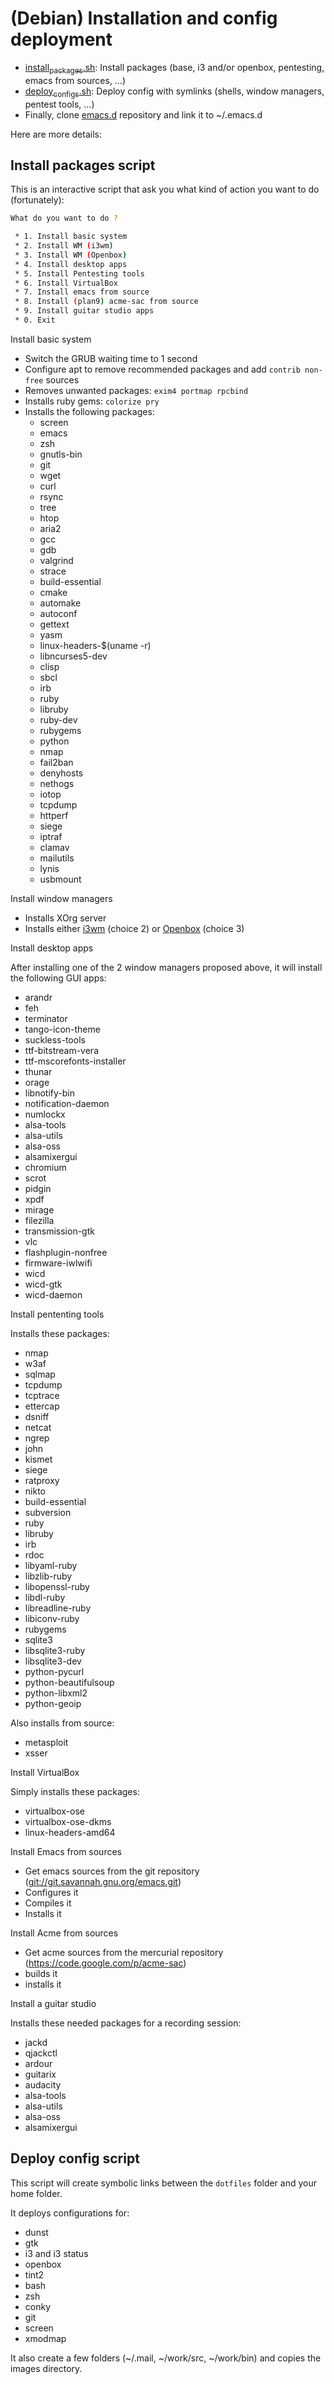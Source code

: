 * (Debian) Installation and config deployment

- [[file:install_packages.sh][install_packages.sh]]: Install packages (base, i3 and/or openbox, pentesting, emacs from sources, ...)
- [[file:deploy_configs.sh][deploy_configs.sh]]: Deploy config with symlinks (shells, window managers, pentest tools, ...)
- Finally, clone [[https://github.com/pierre-lecocq/emacs.d][emacs.d]] repository and link it to ~/.emacs.d

Here are more details:

** Install packages script

This is an interactive script that ask you what kind of action you want to do (fortunately):

#+begin_src sh
What do you want to do ?

 * 1. Install basic system
 * 2. Install WM (i3wm)
 * 3. Install WM (Openbox)
 * 4. Install desktop apps
 * 5. Install Pentesting tools
 * 6. Install VirtualBox
 * 7. Install emacs from source
 * 8. Install (plan9) acme-sac from source
 * 9. Install guitar studio apps
 * 0. Exit
#+end_src

**** Install basic system

- Switch the GRUB waiting time to 1 second
- Configure apt to remove recommended packages and add =contrib non-free= sources
- Removes unwanted packages: =exim4 portmap rpcbind=
- Installs ruby gems: =colorize pry=
- Installs the following packages:
  - screen
  - emacs
  - zsh
  - gnutls-bin
  - git
  - wget
  - curl
  - rsync
  - tree
  - htop
  - aria2
  - gcc
  - gdb
  - valgrind
  - strace
  - build-essential
  - cmake
  - automake
  - autoconf
  - gettext
  - yasm
  - linux-headers-$(uname -r)
  - libncurses5-dev
  - clisp
  - sbcl
  - irb
  - ruby
  - libruby
  - ruby-dev
  - rubygems
  - python
  - nmap
  - fail2ban
  - denyhosts
  - nethogs
  - iotop
  - tcpdump
  - httperf
  - siege
  - iptraf
  - clamav
  - mailutils
  - lynis
  - usbmount

**** Install window managers

- Installs XOrg server
- Installs either [[https://i3wm.org/][i3wm]] (choice 2) or [[http://openbox.org/wiki/Main_Page][Openbox]] (choice 3)

**** Install desktop apps

After installing one of the 2 window managers proposed above, it will install the following GUI apps:

- arandr
- feh
- terminator
- tango-icon-theme
- suckless-tools
- ttf-bitstream-vera
- ttf-mscorefonts-installer
- thunar
- orage
- libnotify-bin
- notification-daemon
- numlockx
- alsa-tools
- alsa-utils
- alsa-oss
- alsamixergui
- chromium
- scrot
- pidgin
- xpdf
- mirage
- filezilla
- transmission-gtk
- vlc
- flashplugin-nonfree
- firmware-iwlwifi
- wicd
- wicd-gtk
- wicd-daemon

**** Install pententing tools

Installs these packages:

- nmap
- w3af
- sqlmap
- tcpdump
- tcptrace
- ettercap
- dsniff
- netcat
- ngrep
- john
- kismet
- siege
- ratproxy
- nikto
- build-essential
- subversion
- ruby
- libruby
- irb
- rdoc
- libyaml-ruby
- libzlib-ruby
- libopenssl-ruby
- libdl-ruby
- libreadline-ruby
- libiconv-ruby
- rubygems
- sqlite3
- libsqlite3-ruby
- libsqlite3-dev
- python-pycurl
- python-beautifulsoup
- python-libxml2
- python-geoip

Also installs from source:

- metasploit
- xsser

**** Install VirtualBox

Simply installs these packages:

- virtualbox-ose
- virtualbox-ose-dkms
- linux-headers-amd64

**** Install Emacs from sources

- Get emacs sources from the git repository (git://git.savannah.gnu.org/emacs.git)
- Configures it
- Compiles it
- Installs it

**** Install Acme from sources

- Get acme sources from the mercurial repository (https://code.google.com/p/acme-sac)
- builds it
- installs it

**** Install a guitar studio

Installs these needed packages for a recording session:

- jackd
- qjackctl
- ardour
- guitarix
- audacity
- alsa-tools
- alsa-utils
- alsa-oss
- alsamixergui

** Deploy config script

This script will create symbolic links between the =dotfiles= folder and your home folder.

It deploys configurations for:

- dunst
- gtk
- i3 and i3 status
- openbox
- tint2
- bash
- zsh
- conky
- git
- screen
- xmodmap

It also create a few folders (~/.mail, ~/work/src, ~/work/bin) and copies the images directory.
